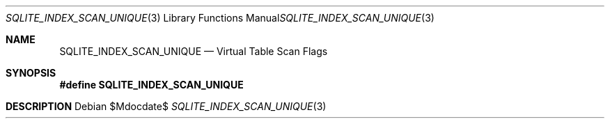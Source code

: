 .Dd $Mdocdate$
.Dt SQLITE_INDEX_SCAN_UNIQUE 3
.Os
.Sh NAME
.Nm SQLITE_INDEX_SCAN_UNIQUE
.Nd Virtual Table Scan Flags
.Sh SYNOPSIS
.Fd #define SQLITE_INDEX_SCAN_UNIQUE
.Sh DESCRIPTION
